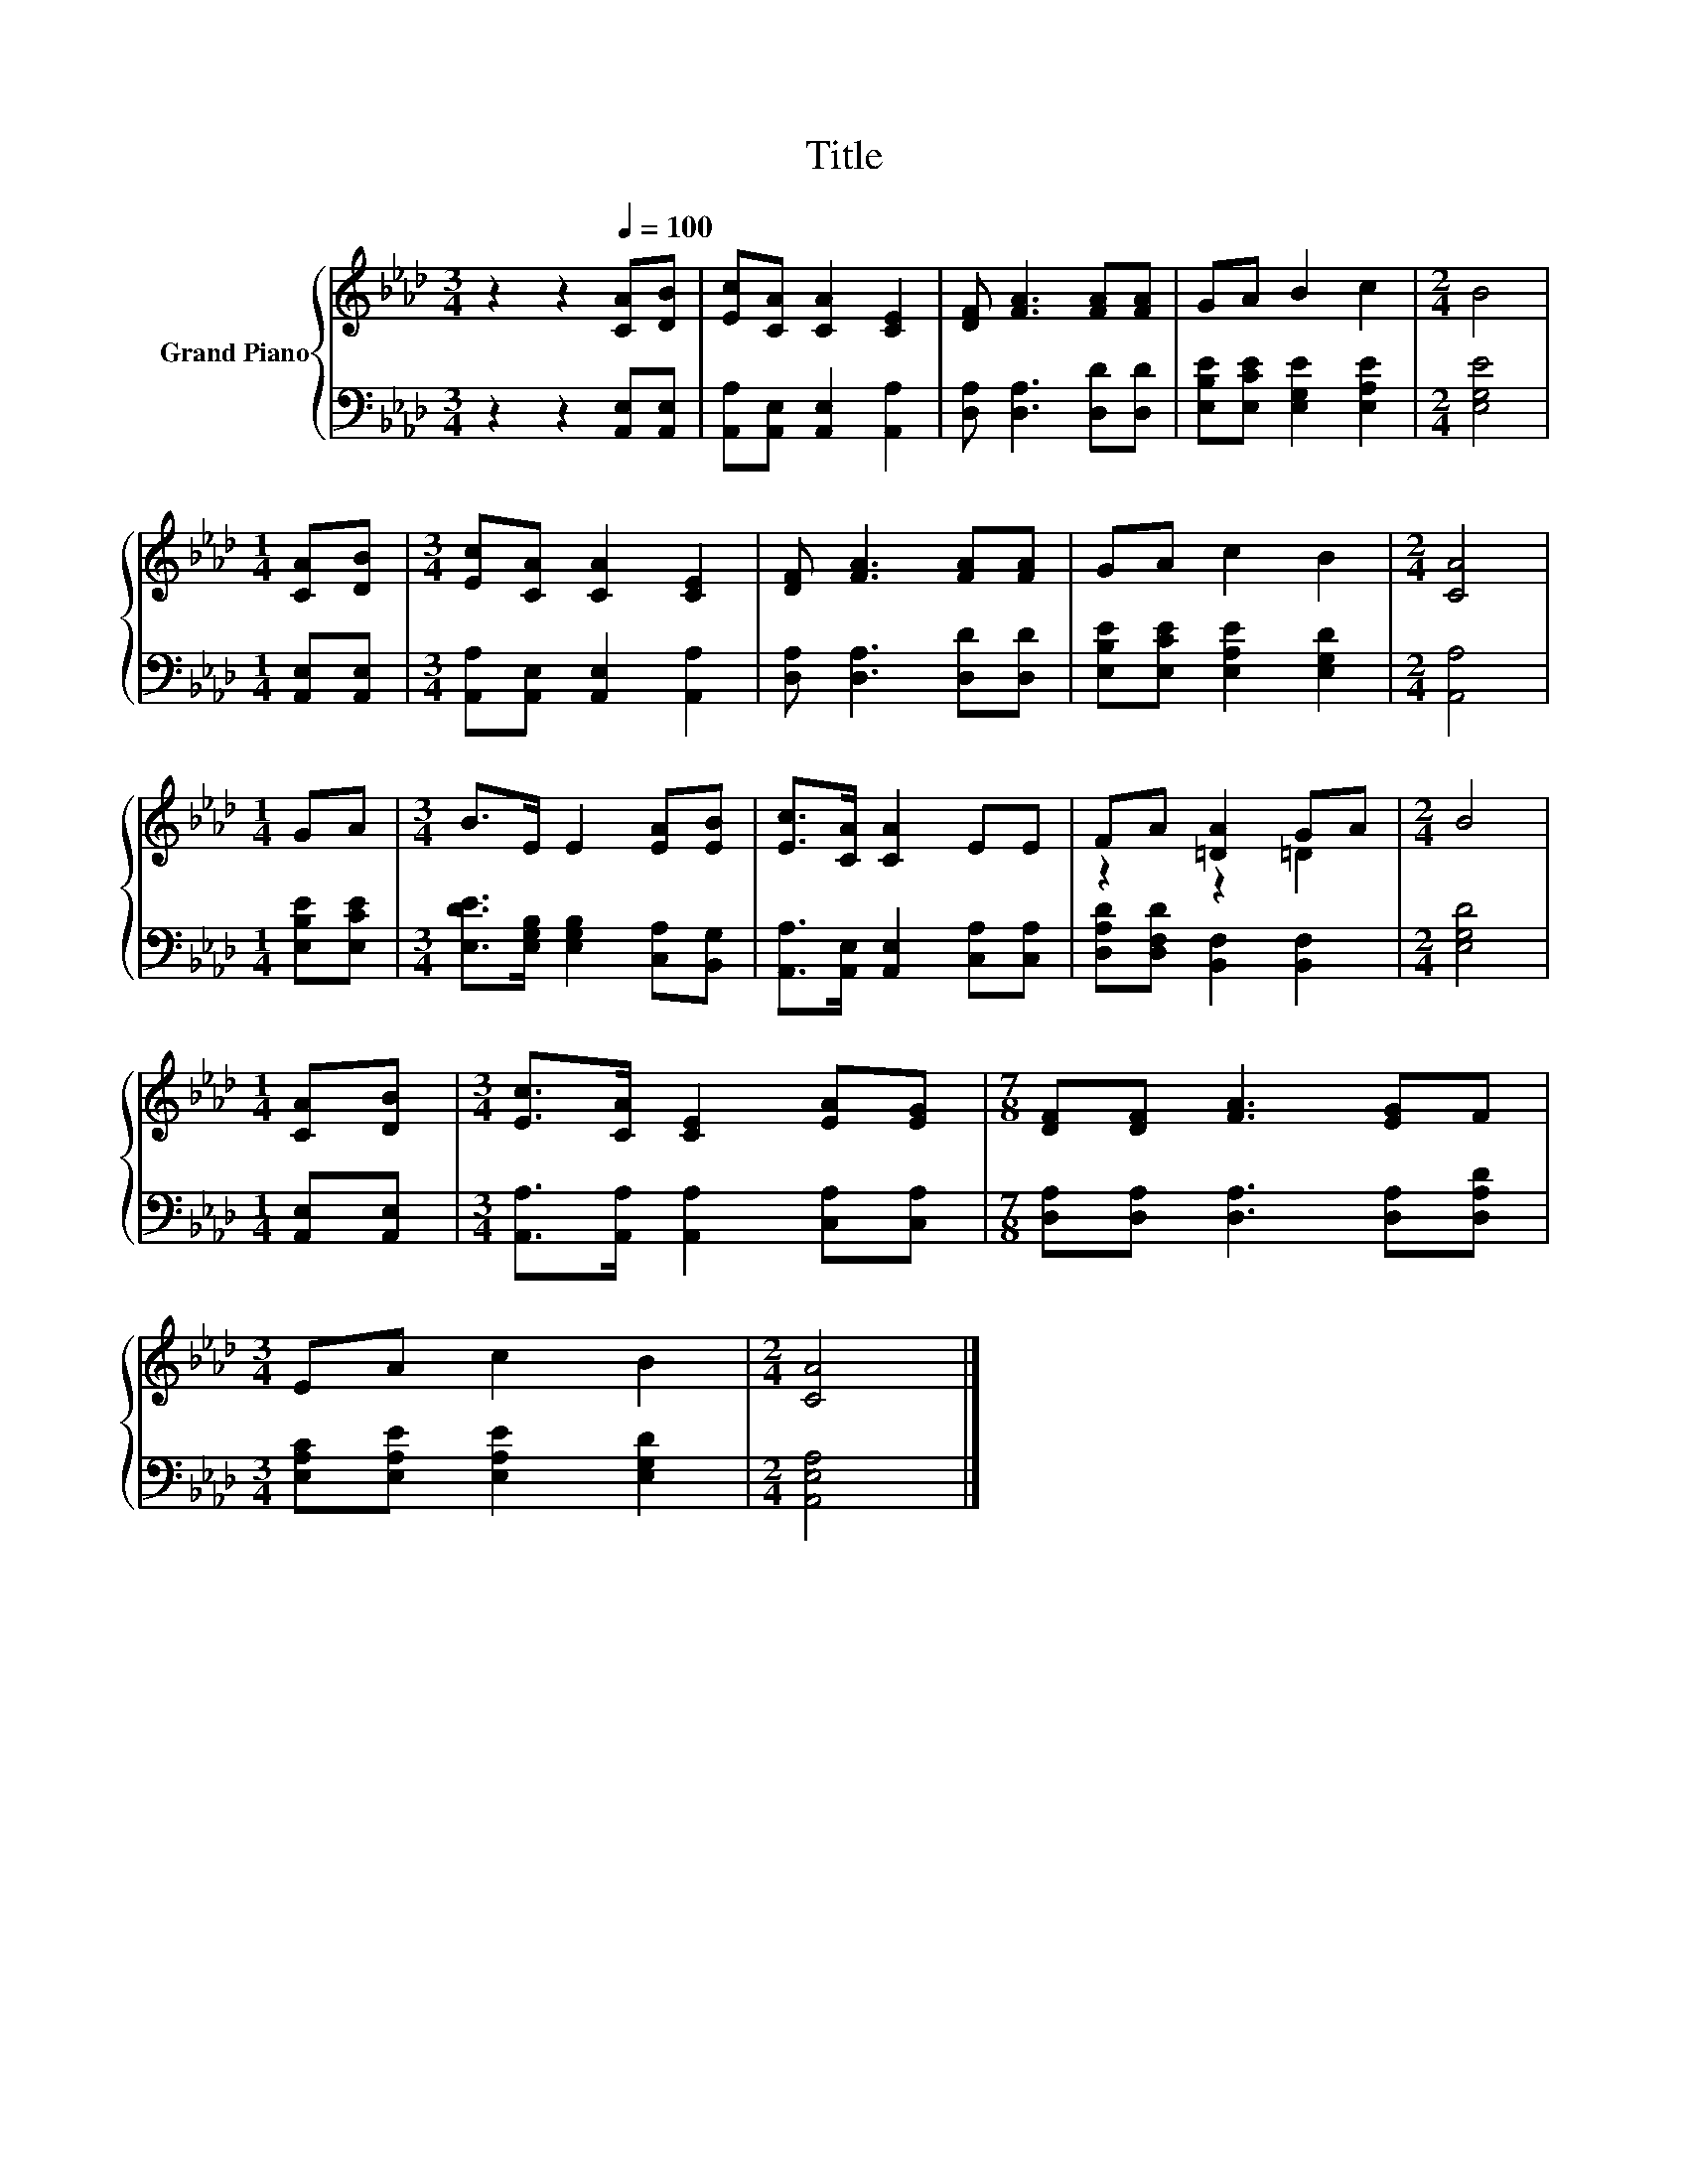 X:1
T:Title
%%score { ( 1 3 ) | 2 }
L:1/8
M:3/4
K:Ab
V:1 treble nm="Grand Piano"
V:3 treble 
V:2 bass 
V:1
 z2 z2[Q:1/4=100] [CA][DB] | [Ec][CA] [CA]2 [CE]2 | [DF] [FA]3 [FA][FA] | GA B2 c2 |[M:2/4] B4 | %5
[M:1/4] [CA][DB] |[M:3/4] [Ec][CA] [CA]2 [CE]2 | [DF] [FA]3 [FA][FA] | GA c2 B2 |[M:2/4] [CA]4 | %10
[M:1/4] GA |[M:3/4] B>E E2 [EA][EB] | [Ec]>[CA] [CA]2 EE | FA [=DA]2 GA |[M:2/4] B4 | %15
[M:1/4] [CA][DB] |[M:3/4] [Ec]>[CA] [CE]2 [EA][EG] |[M:7/8] [DF][DF] [FA]3 [EG]F | %18
[M:3/4] EA c2 B2 |[M:2/4] [CA]4 |] %20
V:2
 z2 z2 [A,,E,][A,,E,] | [A,,A,][A,,E,] [A,,E,]2 [A,,A,]2 | [D,A,] [D,A,]3 [D,D][D,D] | %3
 [E,B,E][E,CE] [E,G,E]2 [E,A,E]2 |[M:2/4] [E,G,E]4 |[M:1/4] [A,,E,][A,,E,] | %6
[M:3/4] [A,,A,][A,,E,] [A,,E,]2 [A,,A,]2 | [D,A,] [D,A,]3 [D,D][D,D] | %8
 [E,B,E][E,CE] [E,A,E]2 [E,G,D]2 |[M:2/4] [A,,A,]4 |[M:1/4] [E,B,E][E,CE] | %11
[M:3/4] [E,DE]>[E,G,B,] [E,G,B,]2 [C,A,][B,,G,] | [A,,A,]>[A,,E,] [A,,E,]2 [C,A,][C,A,] | %13
 [D,A,D][D,F,D] [B,,F,]2 [B,,F,]2 |[M:2/4] [E,G,D]4 |[M:1/4] [A,,E,][A,,E,] | %16
[M:3/4] [A,,A,]>[A,,A,] [A,,A,]2 [C,A,][C,A,] |[M:7/8] [D,A,][D,A,] [D,A,]3 [D,A,][D,A,D] | %18
[M:3/4] [E,A,C][E,A,E] [E,A,E]2 [E,G,D]2 |[M:2/4] [A,,E,A,]4 |] %20
V:3
 x6 | x6 | x6 | x6 |[M:2/4] x4 |[M:1/4] x2 |[M:3/4] x6 | x6 | x6 |[M:2/4] x4 |[M:1/4] x2 | %11
[M:3/4] x6 | x6 | z2 z2 =D2 |[M:2/4] x4 |[M:1/4] x2 |[M:3/4] x6 |[M:7/8] x7 |[M:3/4] x6 | %19
[M:2/4] x4 |] %20

